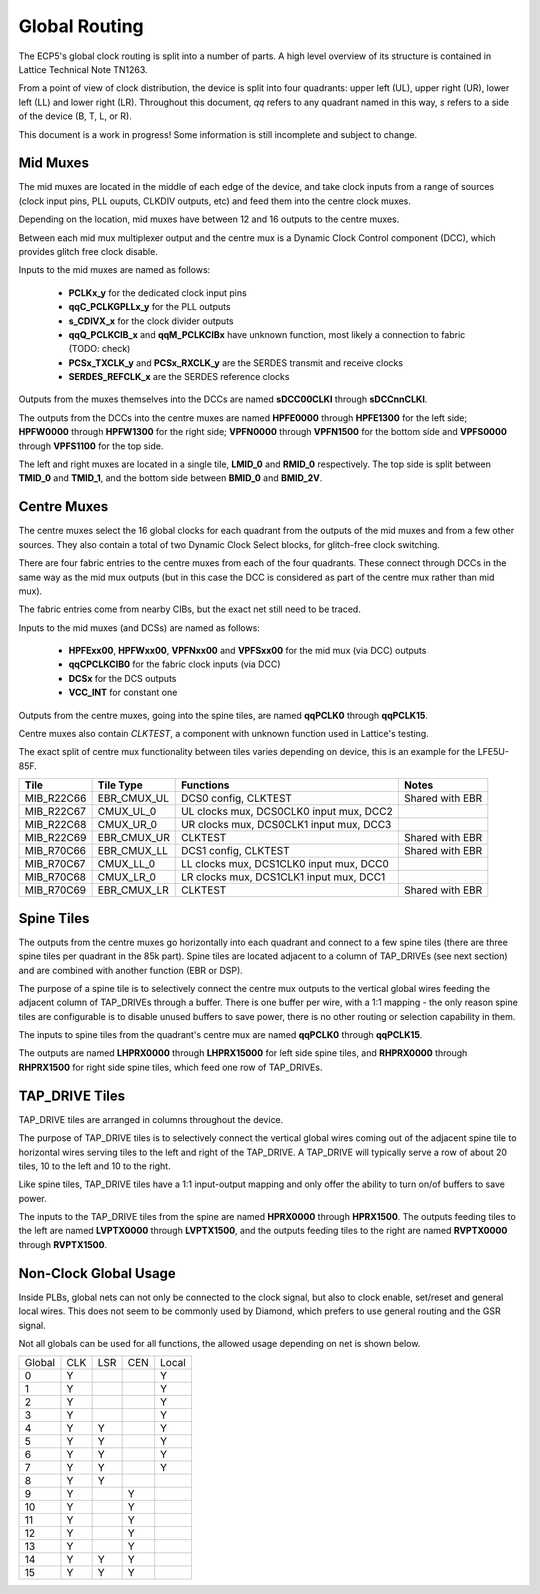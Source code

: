Global Routing
===============

The ECP5's global clock routing is split into a number of parts. A high level overview of its structure is contained
in Lattice Technical Note TN1263.

From a point of view of clock distribution, the device is split into four quadrants: upper left (UL), upper right (UR),
lower left (LL) and lower right (LR). Throughout this document, *qq* refers to any quadrant named in this way,
*s* refers to a side of the device (B, T, L, or R).

This document is a work in progress! Some information is still incomplete and subject to change.

Mid Muxes
----------
The mid muxes are located in the middle of each edge of the device, and take clock inputs from a range of sources
(clock input pins, PLL ouputs, CLKDIV outputs, etc) and feed them into the centre clock muxes.

Depending on the location, mid muxes have between 12 and 16 outputs to the centre muxes.

Between each mid mux multiplexer output and the centre mux is a Dynamic Clock Control component (DCC),
which provides glitch free clock disable.

Inputs to the mid muxes are named as follows:

 - **PCLKx_y** for the dedicated clock input pins
 - **qqC_PCLKGPLLx_y** for the PLL outputs
 - **s_CDIVX_x** for the clock divider outputs
 - **qqQ_PCLKCIB_x** and **qqM_PCLKCIBx** have unknown function, most likely a connection to fabric (TODO: check)
 - **PCSx_TXCLK_y** and **PCSx_RXCLK_y** are the SERDES transmit and receive clocks
 - **SERDES_REFCLK_x** are the SERDES reference clocks

Outputs from the muxes themselves into the DCCs are named **sDCC00CLKI** through **sDCCnnCLKI**.

The outputs from the DCCs into the centre muxes are named **HPFE0000** through **HPFE1300** for the left side;
**HPFW0000** through **HPFW1300** for the right side; **VPFN0000** through **VPFN1500** for the bottom side and
**VPFS0000** through **VPFS1100** for the top side.

The left and right muxes are located in a single tile, **LMID_0** and **RMID_0** respectively. The top side is
split between **TMID_0** and **TMID_1**, and the bottom side between **BMID_0** and **BMID_2V**.

Centre Muxes
------------

The centre muxes select the 16 global clocks for each quadrant from the outputs of the mid muxes and from a few other
sources. They also contain a total of two Dynamic Clock Select blocks, for glitch-free clock switching.

There are four fabric entries to the centre muxes from each of the four quadrants. These connect through DCCs in the
same way as the mid mux outputs (but in this case the DCC is considered as part of the centre mux rather than mid mux).

The fabric entries come from nearby CIBs, but the exact net still need to be traced.

Inputs to the mid muxes (and DCSs) are named as follows:

 - **HPFExx00**, **HPFWxx00**, **VPFNxx00** and **VPFSxx00** for the mid mux (via DCC) outputs
 - **qqCPCLKCIB0** for the fabric clock inputs (via DCC)
 - **DCSx** for the DCS outputs
 - **VCC_INT** for constant one

Outputs from the centre muxes, going into the spine tiles, are named **qqPCLK0** through **qqPCLK15**.

Centre muxes also contain *CLKTEST*, a component with unknown function used in Lattice's testing.

The exact split of centre mux functionality between tiles varies depending on device, this is an example
for the LFE5U-85F.

+-------------+---------------+-----------------------------------------+-----------------+
| Tile        | Tile Type     | Functions                               | Notes           |
+=============+===============+=========================================+=================+
| MIB_R22C66  | EBR_CMUX_UL   | DCS0 config, CLKTEST                    | Shared with EBR |
+-------------+---------------+-----------------------------------------+-----------------+
| MIB_R22C67  | CMUX_UL_0     | UL clocks mux, DCS0CLK0 input mux, DCC2 |                 |
+-------------+---------------+-----------------------------------------+-----------------+
| MIB_R22C68  | CMUX_UR_0     | UR clocks mux, DCS0CLK1 input mux, DCC3 |                 |
+-------------+---------------+-----------------------------------------+-----------------+
| MIB_R22C69  | EBR_CMUX_UR   | CLKTEST                                 | Shared with EBR |
+-------------+---------------+-----------------------------------------+-----------------+
| MIB_R70C66  | EBR_CMUX_LL   | DCS1 config, CLKTEST                    | Shared with EBR |
+-------------+---------------+-----------------------------------------+-----------------+
| MIB_R70C67  | CMUX_LL_0     | LL clocks mux, DCS1CLK0 input mux, DCC0 |                 |
+-------------+---------------+-----------------------------------------+-----------------+
| MIB_R70C68  | CMUX_LR_0     | LR clocks mux, DCS1CLK1 input mux, DCC1 |                 |
+-------------+---------------+-----------------------------------------+-----------------+
| MIB_R70C69  | EBR_CMUX_LR   | CLKTEST                                 | Shared with EBR |
+-------------+---------------+-----------------------------------------+-----------------+

Spine Tiles
------------
The outputs from the centre muxes go horizontally into each quadrant and connect to a few spine tiles (there are three
spine tiles per quadrant in the 85k part). Spine tiles are located adjacent to a column of TAP_DRIVEs (see next section)
and are combined with another function (EBR or DSP).

The purpose of a spine tile is to selectively connect the centre mux outputs to the vertical global wires feeding the
adjacent column of TAP_DRIVEs through a buffer. There is one buffer per wire, with a 1:1 mapping - the only reason
spine tiles are configurable is to disable unused buffers to save power, there is no other routing or selection
capability in them.

The inputs to spine tiles from the quadrant's centre mux are named **qqPCLK0** through **qqPCLK15**.

The outputs are named **LHPRX0000** through **LHPRX15000** for left side spine tiles, and **RHPRX0000** through
**RHPRX1500** for right side spine tiles, which feed one row of TAP_DRIVEs.

TAP_DRIVE Tiles
---------------
TAP_DRIVE tiles are arranged in columns throughout the device.

The purpose of TAP_DRIVE tiles is to selectively connect the vertical global wires coming out of the adjacent spine tile
to horizontal wires serving tiles to the left and right of the TAP_DRIVE. A TAP_DRIVE will typically serve a row of
about 20 tiles, 10 to the left and 10 to the right.

Like spine tiles, TAP_DRIVE tiles have a 1:1 input-output mapping and only offer the ability to turn on/of buffers
to save power.

The inputs to the TAP_DRIVE tiles from the spine are named **HPRX0000** through **HPRX1500**. The outputs feeding
tiles to the left are named **LVPTX0000** through **LVPTX1500**, and the outputs feeding tiles to the right are named
**RVPTX0000** through **RVPTX1500**.

Non-Clock Global Usage
-----------------------
Inside PLBs, global nets can not only be connected to the clock signal, but also to clock enable, set/reset and general
local wires. This does not seem to be commonly used by Diamond, which prefers to use general routing and the GSR signal.

Not all globals can be used for all functions, the allowed usage depending on net is shown below.

+--------+-----+-----+-----+-------+
| Global | CLK | LSR | CEN | Local |
+--------+-----+-----+-----+-------+
| 0      | Y   |     |     | Y     |
+--------+-----+-----+-----+-------+
| 1      | Y   |     |     | Y     |
+--------+-----+-----+-----+-------+
| 2      | Y   |     |     | Y     |
+--------+-----+-----+-----+-------+
| 3      | Y   |     |     | Y     |
+--------+-----+-----+-----+-------+
| 4      | Y   | Y   |     | Y     |
+--------+-----+-----+-----+-------+
| 5      | Y   | Y   |     | Y     |
+--------+-----+-----+-----+-------+
| 6      | Y   | Y   |     | Y     |
+--------+-----+-----+-----+-------+
| 7      | Y   | Y   |     | Y     |
+--------+-----+-----+-----+-------+
| 8      | Y   | Y   |     |       |
+--------+-----+-----+-----+-------+
| 9      | Y   |     | Y   |       |
+--------+-----+-----+-----+-------+
| 10     | Y   |     | Y   |       |
+--------+-----+-----+-----+-------+
| 11     | Y   |     | Y   |       |
+--------+-----+-----+-----+-------+
| 12     | Y   |     | Y   |       |
+--------+-----+-----+-----+-------+
| 13     | Y   |     | Y   |       |
+--------+-----+-----+-----+-------+
| 14     | Y   | Y   | Y   |       |
+--------+-----+-----+-----+-------+
| 15     | Y   | Y   | Y   |       |
+--------+-----+-----+-----+-------+